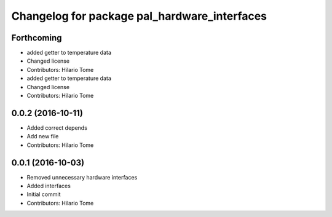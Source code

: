 ^^^^^^^^^^^^^^^^^^^^^^^^^^^^^^^^^^^^^^^^^^^^^
Changelog for package pal_hardware_interfaces
^^^^^^^^^^^^^^^^^^^^^^^^^^^^^^^^^^^^^^^^^^^^^

Forthcoming
-----------
* added getter to temperature data
* Changed license
* Contributors: Hilario Tome

* added getter to temperature data
* Changed license
* Contributors: Hilario Tome

0.0.2 (2016-10-11)
------------------
* Added correct depends
* Add new file
* Contributors: Hilario Tome

0.0.1 (2016-10-03)
------------------
* Removed unnecessary hardware interfaces
* Added interfaces
* Initial commit
* Contributors: Hilario Tome
